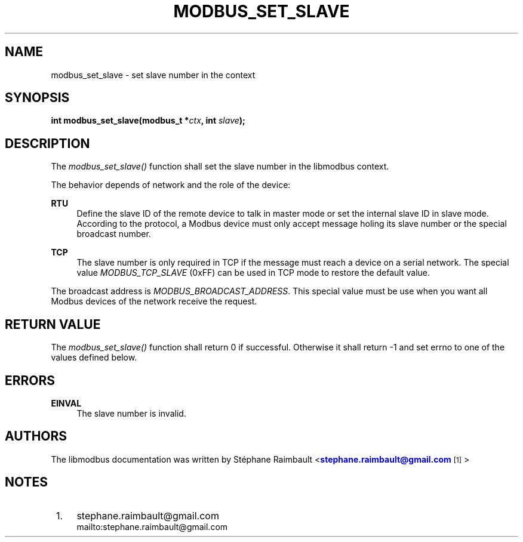 '\" t
.\"     Title: modbus_set_slave
.\"    Author: [see the "AUTHORS" section]
.\" Generator: DocBook XSL Stylesheets v1.78.1 <http://docbook.sf.net/>
.\"      Date: 04/02/2014
.\"    Manual: Libmodbus Manual
.\"    Source: libmodbus 3.0.6
.\"  Language: English
.\"
.TH "MODBUS_SET_SLAVE" "3" "04/02/2014" "libmodbus 3\&.0\&.6" "Libmodbus Manual"
.\" -----------------------------------------------------------------
.\" * Define some portability stuff
.\" -----------------------------------------------------------------
.\" ~~~~~~~~~~~~~~~~~~~~~~~~~~~~~~~~~~~~~~~~~~~~~~~~~~~~~~~~~~~~~~~~~
.\" http://bugs.debian.org/507673
.\" http://lists.gnu.org/archive/html/groff/2009-02/msg00013.html
.\" ~~~~~~~~~~~~~~~~~~~~~~~~~~~~~~~~~~~~~~~~~~~~~~~~~~~~~~~~~~~~~~~~~
.ie \n(.g .ds Aq \(aq
.el       .ds Aq '
.\" -----------------------------------------------------------------
.\" * set default formatting
.\" -----------------------------------------------------------------
.\" disable hyphenation
.nh
.\" disable justification (adjust text to left margin only)
.ad l
.\" -----------------------------------------------------------------
.\" * MAIN CONTENT STARTS HERE *
.\" -----------------------------------------------------------------
.SH "NAME"
modbus_set_slave \- set slave number in the context
.SH "SYNOPSIS"
.sp
\fBint modbus_set_slave(modbus_t *\fR\fB\fIctx\fR\fR\fB, int \fR\fB\fIslave\fR\fR\fB);\fR
.SH "DESCRIPTION"
.sp
The \fImodbus_set_slave()\fR function shall set the slave number in the libmodbus context\&.
.sp
The behavior depends of network and the role of the device:
.PP
\fBRTU\fR
.RS 4
Define the slave ID of the remote device to talk in master mode or set the internal slave ID in slave mode\&. According to the protocol, a Modbus device must only accept message holing its slave number or the special broadcast number\&.
.RE
.PP
\fBTCP\fR
.RS 4
The slave number is only required in TCP if the message must reach a device on a serial network\&. The special value
\fIMODBUS_TCP_SLAVE\fR
(0xFF) can be used in TCP mode to restore the default value\&.
.RE
.sp
The broadcast address is \fIMODBUS_BROADCAST_ADDRESS\fR\&. This special value must be use when you want all Modbus devices of the network receive the request\&.
.SH "RETURN VALUE"
.sp
The \fImodbus_set_slave()\fR function shall return 0 if successful\&. Otherwise it shall return \-1 and set errno to one of the values defined below\&.
.SH "ERRORS"
.PP
\fBEINVAL\fR
.RS 4
The slave number is invalid\&.
.RE
.SH "AUTHORS"
.sp
The libmodbus documentation was written by St\('ephane Raimbault <\m[blue]\fBstephane\&.raimbault@gmail\&.com\fR\m[]\&\s-2\u[1]\d\s+2>
.SH "NOTES"
.IP " 1." 4
stephane.raimbault@gmail.com
.RS 4
\%mailto:stephane.raimbault@gmail.com
.RE
